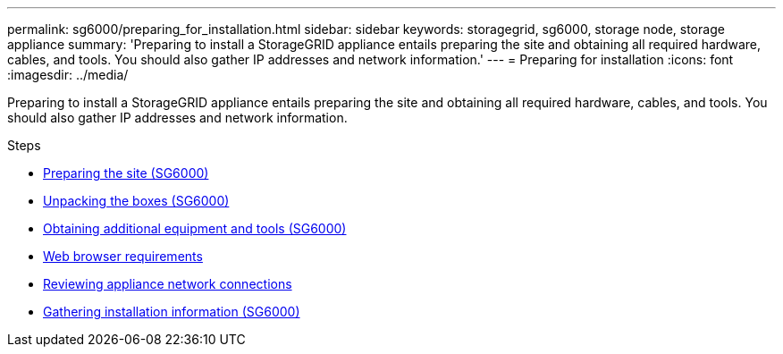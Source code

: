 ---
permalink: sg6000/preparing_for_installation.html
sidebar: sidebar
keywords: storagegrid, sg6000, storage node, storage appliance
summary: 'Preparing to install a StorageGRID appliance entails preparing the site and obtaining all required hardware, cables, and tools. You should also gather IP addresses and network information.'
---
= Preparing for installation
:icons: font
:imagesdir: ../media/

[.lead]
Preparing to install a StorageGRID appliance entails preparing the site and obtaining all required hardware, cables, and tools. You should also gather IP addresses and network information.

.Steps

* xref:preparing_site_sg6000.adoc[Preparing the site (SG6000)]
* xref:unpacking_boxes_sg6000.adoc[Unpacking the boxes (SG6000)]
* xref:obtaining_additional_equipment_and_tools_sg6000.adoc[Obtaining additional equipment and tools (SG6000)]
* xref:web_browser_requirements.adoc[Web browser requirements]
* xref:reviewing_appliance_network_connections_sg6000.adoc[Reviewing appliance network connections]
* xref:gathering_installation_information_sg6000.adoc[Gathering installation information (SG6000)]
